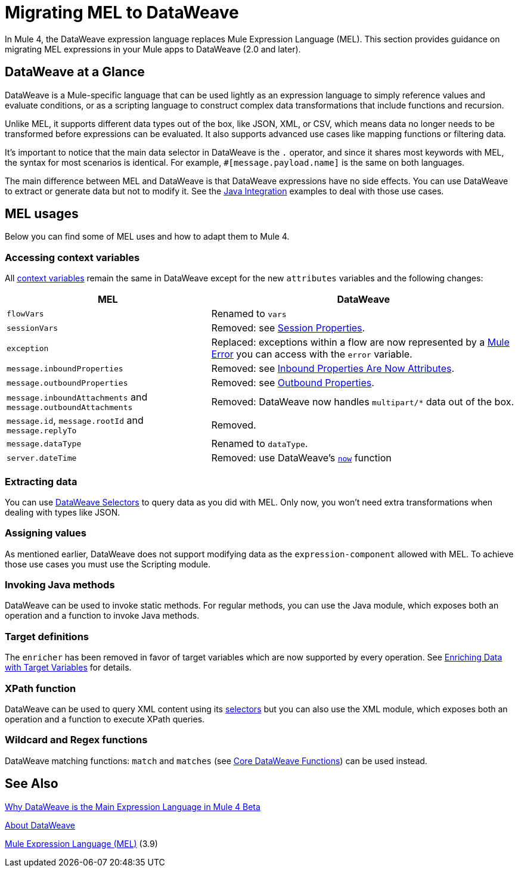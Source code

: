 // Contacts/SMEs: Esteban Wasinger, Ana Felisatti
= Migrating MEL to DataWeave

In Mule 4, the DataWeave expression language replaces Mule Expression Language (MEL).
This section provides guidance on migrating MEL expressions in your Mule apps to
DataWeave (2.0 and later).

== DataWeave at a Glance

DataWeave is a Mule-specific language that can be used lightly as an
expression language to simply reference values and evaluate conditions, or as a
scripting language to construct complex data transformations that include functions
and recursion.

Unlike MEL, it supports different data types out of the box, like JSON, XML, or CSV,
which means data no longer needs to be transformed before expressions can be evaluated.
It also supports advanced use cases like mapping functions or filtering data.

It's important to notice that the main data selector in DataWeave is the `.` operator,
and since it shares most keywords with MEL, the syntax for most scenarios is
identical. For example, `#[message.payload.name]` is the same on both languages.

The main difference between MEL and DataWeave is that DataWeave expressions have
no side effects. You can use DataWeave to extract or generate data but not to modify it.
See the link:intro-java-integration[Java Integration] examples to deal with
those use cases.

////
//This section will only make sense once the compatibility plugin is out
== Compatibility Mode

MEL is still supported in compatibility mode when expressions feature a `mel:` prefix.
In fact, for compatibility use cases such as accessing inbound and outbound properties,
attachments or exception payloads MEL is recommended.

////

== MEL usages



// _TODO: THIS LINK WILL CHANGE_
// Explain generally how and why things changed between Mule 3 and Mule 4.
//Intro here.



Below you can find some of MEL uses and how to adapt them to Mule 4.

=== Accessing context variables
All link:mule-user-guide/v/3.9/mel-cheat-sheet#server-mule-application-and-message-variables[context variables]
remain the same in DataWeave except for the new `attributes` variables and the following changes:

[%header,cols="2,3a"]
|===
| MEL | DataWeave

|`flowVars`
|Renamed to `vars`

|`sessionVars`
|Removed: see link:intro-mule-message#session-properties[Session Properties].

|`exception`
|Replaced: exceptions within a flow are now represented by a link:/mule-user-guide/v/4.0/about-mule-errors[Mule Error] you can access with the `error` variable.

|`message.inboundProperties`
|Removed: see link:intro-mule-message#inbound-properties-are-now-attributes[Inbound Properties Are Now Attributes].

|`message.outboundProperties`
|Removed: see link:intro-mule-message#outbound-properties[Outbound Properties].

|`message.inboundAttachments` and `message.outboundAttachments`
|Removed: DataWeave now handles `multipart/*` data out of the box.

//This section will only make sense once the aggregators module is out
//|`message.correlationId`
//|Renamed: `correlationId`

//|`message.correlationSequence`
//|Renamed: `itemSequenceInfo.position`

//|`message.correlationGroupSize`
//|Renamed: `itemSequenceInfo.sequenceSize`

|`message.id`, `message.rootId` and `message.replyTo`
|Removed.

|`message.dataType`
|Renamed to `dataType`.

|`server.dateTime`
|Removed: use DataWeave's link:mule-user-guide/v/4.0/dw-functions-core#code-now-code[`now`] function

|===
=== Extracting data

You can use link:/mule-user-guide/v/4.0/dataweave-selectors[DataWeave Selectors]
to query data as you did with MEL. Only now, you won't need extra transformations
when dealing with types like JSON.
////
Take the following JSON payload with the intent of logging the received ID:
[source,json,linenums]
----
{
  "name" : "Rachel Duncan",
  "id": "779H41"
}
----

.Mule 3 example
[source,xml,linenums]
----
<object-to-json/>
<logger message="Updating health check record for subject '#[payload.id]'" />
----

.Mule 4 example
[source,xml,linenums]
----
<logger message="Updating health check record for subject '#[payload.id]'" />
----
////
=== Assigning values

As mentioned earlier, DataWeave does not support modifying data as the `expression-component`
allowed with MEL. To achieve those use cases you must use the Scripting module.

=== Invoking Java methods

DataWeave can be used to invoke static methods. For regular methods, you can use
the Java module, which exposes both an operation and a function to invoke Java
methods.

=== Target definitions

The `enricher` has been removed in favor of target variables which are now supported
by every operation. See link:/mule-user-guide/v/4.0/target-variables[Enriching Data with Target Variables]
for details.

=== XPath function

DataWeave can be used to query XML content using its link:/mule-user-guide/v/4.0/dataweave-selectors[selectors]
but you can also use the XML module, which exposes both an operation and a function
to execute XPath queries.

=== Wildcard and Regex functions

DataWeave matching functions: `match` and `matches` (see link:/mule-user-guide/v/4.0/dw-functions-core[Core DataWeave Functions])
can be used instead.

////
Topics to cover:

* MEL expressions to DataWeave 2.x (2.1?)
* Preliminary plan is to take examples from Mule 3 docs and show how to migrate them to 4.0. See https://docs.mulesoft.com/mule-user-guide/v/3.9/mule-expression-language-mel
* 3 primary use cases (from Dan Feist):
 ** Extract of a value from a message (for logging, or simple transformation etc).
+
Examples:
+
 *** `#[payload]` same in DW.
 *** `#[message.payload]` to DW: `#[payload]`
 //*** *TODO*: `#[message.inboundProperties.'propertyName']` to DW: `#[attributes.'propertyName']`
 *** `#[<logger message="#[payload]" />]` same DW.
// *** *TODO*: `#[payload.methodCall(parameters)]` to DW:
// *** *TODO*: `#[xpath3('//root/element1')]` to DW:
 ** Evaluate of a condition (for use in validation, routing etc)
 *** `#[payload.age > 21]` same as DW.
// *** *TODO*: `#[message.inboundProperties.'locale' == 'en_us']`
 ** Define a target:
 *** Dan says “was primarily only used in enricher which is now not supported in 4.0”. Looks like this will be covered in link:migration-patterns[Migration Patterns].
 *** `#[flowVars.output]` is now handled through Target Variables. See previous link.
+
We now use the target variable instead in 4.0

.MEL Expression
----
<choice>
   <when expression="#[payload.getPurchaseType() == 'book']">
        <jms:outbound-endpoint queue="bookPurchases" />
    </when>
   <when expression="#[payload.getPurchaseType() == 'mp3']">
        <jms:outbound-endpoint queue="songPurchases" />
    </when>
 </choice>
----
+
+
.DataWeave Expression
//*TODO: DW example needs to align better with MEL example*
----
<choice doc:name="Choice">
  <when expression="#[vars.language == 'french']">
    <set-payload value="Bonjour!" doc:name="Reply in French"/>
  </when>
  <when expression="#[var.language == 'spanish']">
    <set-payload value="Hola!" doc:name="Reply in Spanish"/>
  </when>
  <otherwise >
    <set-variable variableName="language" value="English" doc:name="Set Language to English"/>
    <set-payload value="Hello!" doc:name="Reply in English"/>
  </otherwise>
</choice>
----
+
  **** Cannot assign values in DW as in MEL: need to use the Scripting module for that.
// *TODO: Need example.*


FROM ANA'S BLOG:

== Date Time
* MEL: `#[payload.name ++ '.' ++ dataType.mimeType.subType]`
* DataWeave: `#[payload ++ { date : now() }]`
////

////
  Note:
  Mariano G. says most people using MEL to access the payload. For simple expressions, migration tool will do it, but we will have to help migrate complex mappings. No date on migrator, but is first priority after GA. Somewhere in the Mule.

  We'll try to map some of the most frequently used MEL expressions to DW expressions for initial release of guide and add to that list as needed in subsequent versions of guide.
////

== See Also

link:https://blogs.mulesoft.com/dev/mule-dev/why-dataweave-main-expression-language-mule-4/[Why DataWeave is the Main Expression Language in Mule 4 Beta]

link:/mule-user-guide/v/4.0/dataweave[About DataWeave]

link:https://docs.mulesoft.com/mule-user-guide/v/3.9/mule-expression-language-mel[Mule Expression Language (MEL)] (3.9)
